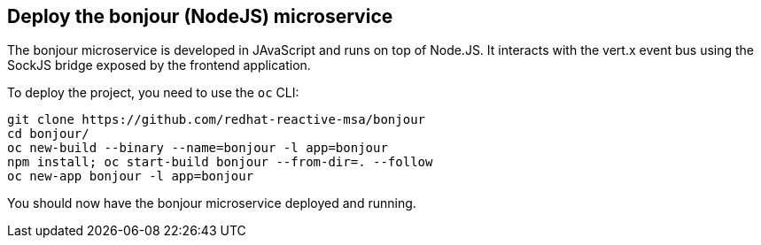 ## Deploy the bonjour (NodeJS) microservice

The bonjour microservice is developed in JAvaScript and runs on top of Node.JS. It interacts with the vert.x event bus using the SockJS bridge exposed by the frontend application.

To deploy the project, you need to use the `oc` CLI:

[source]
----
git clone https://github.com/redhat-reactive-msa/bonjour
cd bonjour/
oc new-build --binary --name=bonjour -l app=bonjour
npm install; oc start-build bonjour --from-dir=. --follow
oc new-app bonjour -l app=bonjour
----

You should now have the bonjour microservice deployed and running.
